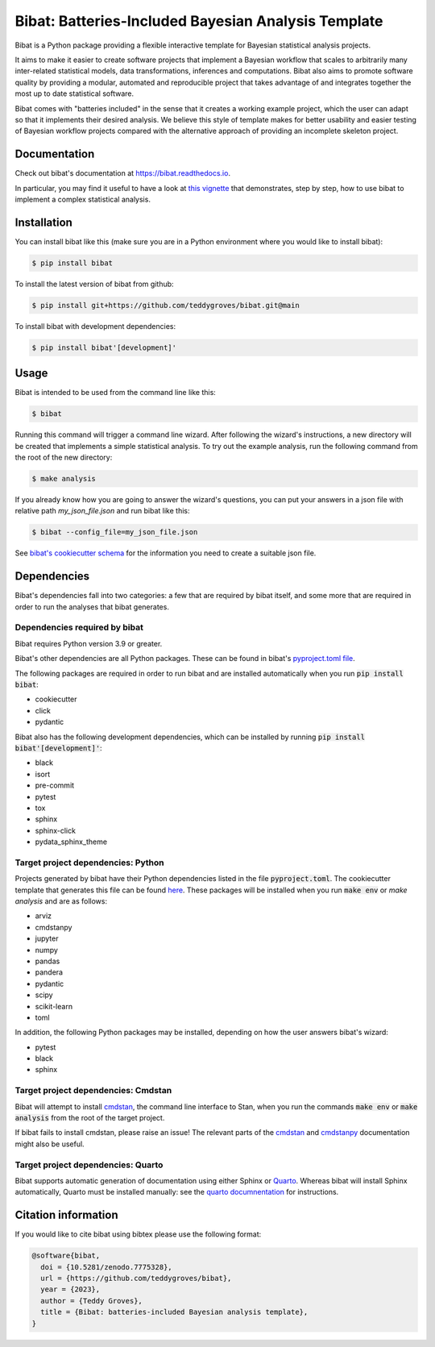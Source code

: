 ====================================================
Bibat: Batteries-Included Bayesian Analysis Template
====================================================

.. image:: https://zenodo.org/badge/344553551.svg
   :target: https://zenodo.org/badge/latestdoi/344553551

.. image:: https://readthedocs.org/projects/bibat/badge/?version=latest
    :target: https://bibat.readthedocs.io/en/latest/?badge=latest
    :alt: Documentation Status

.. image:: https://github.com/teddygroves/bibat/actions/workflows/run_tox.yml/badge.svg
    :target: https://github.com/teddygroves/bibat/actions/workflows/run_tox.yml
    :alt: Test

.. image:: https://github.com/teddygroves/bibat/actions/workflows/test_end_to_end.yml/badge.svg
    :target: https://github.com/teddygroves/bibat/actions/workflows/test_end_to_end.yml
    :alt: Test

.. image:: https://www.repostatus.org/badges/latest/active.svg
   :alt: Project Status: Active – The project has reached a stable, usable state and is being actively developed.
   :target: https://www.repostatus.org/#active

.. image:: https://img.shields.io/badge/python->=3.9-blue.svg
   :alt: Supported Python versions: 3.9 and newer
   :target: https://www.python.org/

.. image:: https://badge.fury.io/py/bibat.svg
    :target: https://badge.fury.io/py/bibat

.. image:: https://codecov.io/github/teddygroves/bibat/branch/main/graph/badge.svg?token=ck0IKyzP7J
    :target: https://codecov.io/github/teddygroves/bibat

Bibat is a Python package providing a flexible interactive template for Bayesian
statistical analysis projects.

It aims to make it easier to create software projects that implement a Bayesian
workflow that scales to arbitrarily many inter-related statistical models, data
transformations, inferences and computations. Bibat also aims to promote
software quality by providing a modular, automated and reproducible project that
takes advantage of and integrates together the most up to date statistical
software.

Bibat comes with "batteries included" in the sense that it creates a working
example project, which the user can adapt so that it implements their desired
analysis. We believe this style of template makes for better usability and
easier testing of Bayesian workflow projects compared with the alternative
approach of providing an incomplete skeleton project.

Documentation
=============

Check out bibat's documentation at `https://bibat.readthedocs.io
<https://bibat.readthedocs.io>`_.

In particular, you may find it useful to have a look at `this vignette
<https://bibat.readthedocs.io/en/latest/_static/report.html>`_ that
demonstrates, step by step, how to use bibat to implement a complex statistical
analysis.

Installation
============

You can install bibat like this (make sure you are in a Python environment where
you would like to install bibat):

.. code:: sh

    $ pip install bibat

To install the latest version of bibat from github:

.. code:: sh

    $ pip install git+https://github.com/teddygroves/bibat.git@main


To install bibat with development dependencies:

.. code:: sh

    $ pip install bibat'[development]'

Usage
=====

Bibat is intended to be used from the command line like this:

.. code:: sh

    $ bibat

Running this command will trigger a command line wizard. After following the
wizard's instructions, a new directory will be created that implements a simple
statistical analysis. To try out the example analysis, run the following
command from the root of the new directory:

.. code:: sh

    $ make analysis

If you already know how you are going to answer the wizard's questions, you can
put your answers in a json file with relative path `my_json_file.json` and run
bibat like this:

.. code:: sh

    $ bibat --config_file=my_json_file.json

See `bibat's cookiecutter schema
<https://github.com/teddygroves/bibat/blob/main/bibat/cookiecutter.json>`_ for
the information you need to create a suitable json file.

Dependencies
============

Bibat's dependencies fall into two categories: a few that are required by bibat
itself, and some more that are required in order to run the analyses that bibat
generates.

Dependencies required by bibat
------------------------------

Bibat requires Python version 3.9 or greater.

Bibat's other dependencies are all Python packages. These can be found in
bibat's `pyproject.toml file
<https://github.com/teddygroves/bibat/blob/main/pyproject.toml>`_.

The following packages are required in order to run bibat and are installed
automatically when you run :code:`pip install bibat`:

- cookiecutter
- click
- pydantic


Bibat also has the following development dependencies, which can be installed
by running :code:`pip install bibat'[development]'`:

- black
- isort
- pre-commit
- pytest
- tox
- sphinx
- sphinx-click
- pydata_sphinx_theme


Target project dependencies: Python
-----------------------------------

Projects generated by bibat have their Python dependencies listed in the file
:code:`pyproject.toml`.  The cookiecutter template that generates this file can
be found `here
<https://github.com/teddygroves/bibat/blob/main/bibat/%7B%7Bcookiecutter.repo_name%7D%7D/pyproject.toml>`_.
These packages will be installed when you run :code:`make env` or `make
analysis` and are as follows:

- arviz
- cmdstanpy
- jupyter
- numpy
- pandas
- pandera
- pydantic
- scipy
- scikit-learn
- toml

In addition, the following Python packages may be installed, depending on how
the user answers bibat's wizard:

- pytest
- black
- sphinx

Target project dependencies: Cmdstan
------------------------------------

Bibat will attempt to install `cmdstan
<https://mc-stan.org/docs/cmdstan-guide/index.html>`_, the command line
interface to Stan, when you run the commands :code:`make env` or :code:`make
analysis` from the root of the target project.

If bibat fails to install cmdstan, please raise an issue! The relevant
parts of the `cmdstan
<https://mc-stan.org/docs/cmdstan-guide/cmdstan-installation.html>`_ and
`cmdstanpy
<https://cmdstanpy.readthedocs.io/en/v1.1.0/installation.html#cmdstan-installation>`_
documentation might also be useful.

Target project dependencies: Quarto
-----------------------------------

Bibat supports automatic generation of documentation using either Sphinx or
`Quarto <https://quarto.org/>`_. Whereas bibat will install Sphinx
automatically, Quarto must be installed manually: see the `quarto
documnentation <https://quarto.org/docs/get-started/>`_ for instructions.

Citation information
====================

If you would like to cite bibat using bibtex please use the following format:

.. code:: sh

  @software{bibat,
    doi = {10.5281/zenodo.7775328},
    url = {https://github.com/teddygroves/bibat},
    year = {2023},
    author = {Teddy Groves},
    title = {Bibat: batteries-included Bayesian analysis template},
  }
